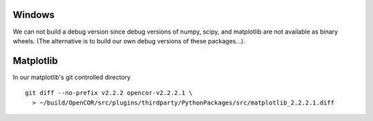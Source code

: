 Windows
-------

We can not build a debug version since debug versions of numpy, scipy, and
matplotlib are not available as binary wheels. (The alternative is to build
our own debug versions of these packages...).

Matplotlib
----------

In our matplotlib's git controlled directory
::

    git diff --no-prefix v2.2.2 opencor-v2.2.2.1 \
      > ~/build/OpenCOR/src/plugins/thirdparty/PythonPackages/src/matplotlib_2.2.2.1.diff
